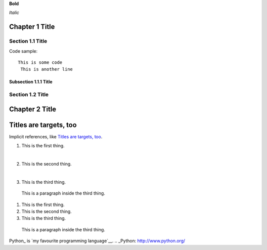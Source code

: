
**Bold**

*Italic*


Chapter 1 Title
===============

Section 1.1 Title
-----------------

Code sample::

 This is some code
  This is another line

Subsection 1.1.1 Title
~~~~~~~~~~~~~~~~~~~~~~

Section 1.2 Title
-----------------

Chapter 2 Title
===============

Titles are targets, too
=======================
Implicit references, like `Titles are targets, too`_.

1. This is the first thing.

|

2. This is the second thing.

|

3. This is the third thing.

  This is a paragraph inside the third thing.

1. This is the first thing.



2. This is the second thing.



3. This is the third thing.

  This is a paragraph inside the third thing.

Python_ is `my favourite
programming language`__.
.. _Python: http://www.python.org/

__ Python_
